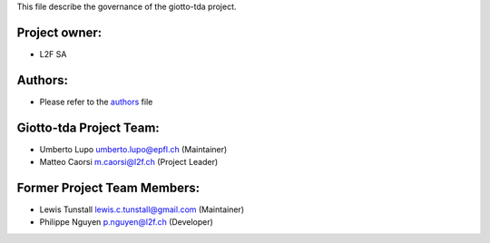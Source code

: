 This file describe the governance of the giotto-tda project.

Project owner:
--------------

- L2F SA

Authors:
--------

- Please refer to the `authors <https://github.com/giotto-ai/giotto-tda/blob/master/CODE_AUTHORS>`_ file

Giotto-tda Project Team:
------------------------

- Umberto Lupo umberto.lupo@epfl.ch (Maintainer)
- Matteo Caorsi m.caorsi@l2f.ch (Project Leader)

Former Project Team Members:
----------------------------

- Lewis Tunstall lewis.c.tunstall@gmail.com (Maintainer)
- Philippe Nguyen p.nguyen@l2f.ch (Developer)
